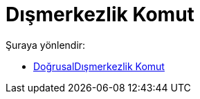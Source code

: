 = Dışmerkezlik Komut
:page-en: commands/LinearEccentricity
ifdef::env-github[:imagesdir: /tr/modules/ROOT/assets/images]

Şuraya yönlendir:

* xref:/commands/DoğrusalDışmerkezlik.adoc[DoğrusalDışmerkezlik Komut]
